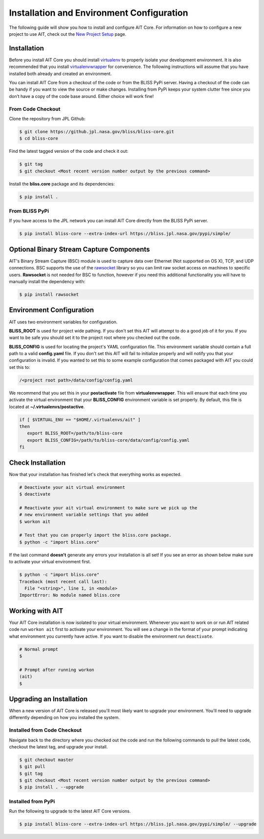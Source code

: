 Installation and Environment Configuration
==========================================

The following guide will show you how to install and configure AIT Core. For information on how to configure a new project to use AIT, check out the `New Project Setup <project_setup>`_ page.

Installation
------------

Before you install AIT Core you should install `virtualenv <https://virtualenv.pypa.io/en/latest/installation.html>`_ to properly isolate your development environment. It is also recommended that you install `virtualenvwrapper <https://virtualenvwrapper.readthedocs.org/en/latest/install.html>`_ for convenience. The following instructions will assume that you have installed both already and created an environment.

You can install AIT Core from a checkout of the code or from the BLISS PyPi server. Having a checkout of the code can be handy if you want to view the source or make changes. Installing from PyPi keeps your system clutter free since you don’t have a copy of the code base around. Either choice will work fine!

From Code Checkout
^^^^^^^^^^^^^^^^^^

Clone the repository from JPL Github:

.. code-block:: bash

    $ git clone https://github.jpl.nasa.gov/bliss/bliss-core.git
    $ cd bliss-core

Find the latest tagged version of the code and check it out:

.. code-block:: bash

   $ git tag
   $ git checkout <Most recent version number output by the previous command>


Install the **bliss.core** package and its dependencies:

.. code-block:: bash

    $ pip install .

From BLISS PyPi
^^^^^^^^^^^^^^^

If you have access to the JPL network you can install AIT Core directly from the BLISS PyPi server.

.. code-block:: bash

    $ pip install bliss-core --extra-index-url https://bliss.jpl.nasa.gov/pypi/simple/


Optional Binary Stream Capture Components
-----------------------------------------

AIT's Binary Stream Capture (BSC) module is used to capture data over Ethernet (Not supported on OS X), TCP, and
UDP connections. BSC supports the use of the `rawsocket <https://github.com/mwalle/rawsocket>`_
library so you can limit raw socket access on machines to specific users. **Rawsocket**
is not needed for BSC to function, however if you need this additional functionality
you will have to manually install the dependency with:

.. code-block:: bash 

    $ pip install rawsocket

Environment Configuration
-------------------------

AIT uses two environment variables for configuration.

**BLISS_ROOT** is used for project wide pathing. If you don't set this AIT will attempt to do a good job of it for you. If you want to be safe you should set it to the project root where you checked out the code.  

**BLISS_CONFIG** is used for locating the project's YAML configuration file. This environment variable should contain a full path to a valid **config.yaml** file. If you don't set this AIT will fail to initialize properly and will notify you that your configuration is invalid. If you wanted to set this to some example configuration that comes packaged with AIT you could set this to:

.. code-block:: bash

    /<project root path>/data/config/config.yaml

We recommend that you set this in your **postactivate** file from **virtualenvwrapper**. This will ensure that each time you activate the virtual environment that your **BLISS_CONFIG** environment variable is set properly. By default, this file is located at **~/.virtualenvs/postactive**.

.. code-block:: bash

   if [ $VIRTUAL_ENV == "$HOME/.virtualenvs/ait" ] 
   then
      export BLISS_ROOT=/path/to/bliss-core
      export BLISS_CONFIG=/path/to/bliss-core/data/config/config.yaml
   fi

Check Installation
------------------

Now that your installation has finished let's check that everything works as expected.

.. code-block:: bash

   # Deactivate your ait virtual environment
   $ deactivate

   # Reactivate your ait virtual environment to make sure we pick up the
   # new environment variable settings that you added
   $ workon ait

   # Test that you can properly import the bliss.core package.
   $ python -c "import bliss.core"

If the last command **doesn't** generate any errors your installation is all set! If you see an error as shown below make sure to activate your virtual environment first.

.. code-block:: bash

   $ python -c "import bliss.core"
   Traceback (most recent call last):
     File "<string>", line 1, in <module>
   ImportError: No module named bliss.core

Working with AIT
----------------

Your AIT Core installation is now isolated to your virtual environment. Whenever you want to work on or run AIT related code run ``workon ait`` first to activate your environment. You will see a change in the format of your prompt indicating what environment you currently have active. If you want to disable the environment run ``deactivate``.

.. code-block:: bash

   # Normal prompt
   $

   # Prompt after running workon
   (ait)
   $

Upgrading an Installation
-------------------------

When a new version of AIT Core is released you'll most likely want to upgrade your environment. You'll need to upgrade differently depending on how you installed the system.

Installed from Code Checkout
^^^^^^^^^^^^^^^^^^^^^^^^^^^^

Navigate back to the directory where you checked out the code and run the following commands to pull the latest code, checkout the latest tag, and upgrade your install.

.. code-block:: bash

   $ git checkout master
   $ git pull
   $ git tag
   $ git checkout <Most recent version number output by the previous command>
   $ pip install . --upgrade

Installed from PyPi
^^^^^^^^^^^^^^^^^^^

Run the following to upgrade to the latest AIT Core versions.

.. code-block:: bash

   $ pip install bliss-core --extra-index-url https://bliss.jpl.nasa.gov/pypi/simple/ --upgrade

